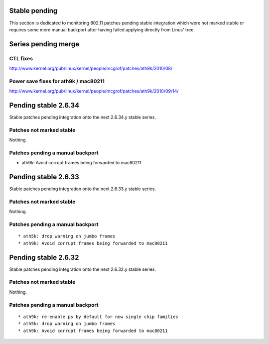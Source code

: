 Stable pending
--------------

This section is dedicated to monitoring 802.11 patches pending stable integration which were not marked stable or requires some more manual backport after having failed applying directly from Linus' tree.

Series pending merge
--------------------

CTL fixes
~~~~~~~~~

http://www.kernel.org/pub/linux/kernel/people/mcgrof/patches/ath9k/2010/08/

Power save fixes for ath9k / mac80211
~~~~~~~~~~~~~~~~~~~~~~~~~~~~~~~~~~~~~

http://www.kernel.org/pub/linux/kernel/people/mcgrof/patches/ath9k/2010/09/14/

Pending stable 2.6.34
---------------------

Stable patches pending integration onto the next 2.6.34.y stable series.

Patches not marked stable
~~~~~~~~~~~~~~~~~~~~~~~~~

Nothing.

Patches pending a manual backport
~~~~~~~~~~~~~~~~~~~~~~~~~~~~~~~~~

-  ath9k: Avoid corrupt frames being forwarded to mac80211

Pending stable 2.6.33
---------------------

Stable patches pending integration onto the next 2.6.33.y stable series.

.. _patches-not-marked-stable-1:

Patches not marked stable
~~~~~~~~~~~~~~~~~~~~~~~~~

Nothing.

.. _patches-pending-a-manual-backport-1:

Patches pending a manual backport
~~~~~~~~~~~~~~~~~~~~~~~~~~~~~~~~~

::

     * ath5k: drop warning on jumbo frames 
     * ath9k: Avoid corrupt frames being forwarded to mac80211 

Pending stable 2.6.32
---------------------

Stable patches pending integration onto the next 2.6.32.y stable series.

.. _patches-not-marked-stable-2:

Patches not marked stable
~~~~~~~~~~~~~~~~~~~~~~~~~

Nothing.

.. _patches-pending-a-manual-backport-2:

Patches pending a manual backport
~~~~~~~~~~~~~~~~~~~~~~~~~~~~~~~~~

::

       * ath9k: re-enable ps by default for new single chip families 
       * ath5k: drop warning on jumbo frames 
       * ath9k: Avoid corrupt frames being forwarded to mac80211 
